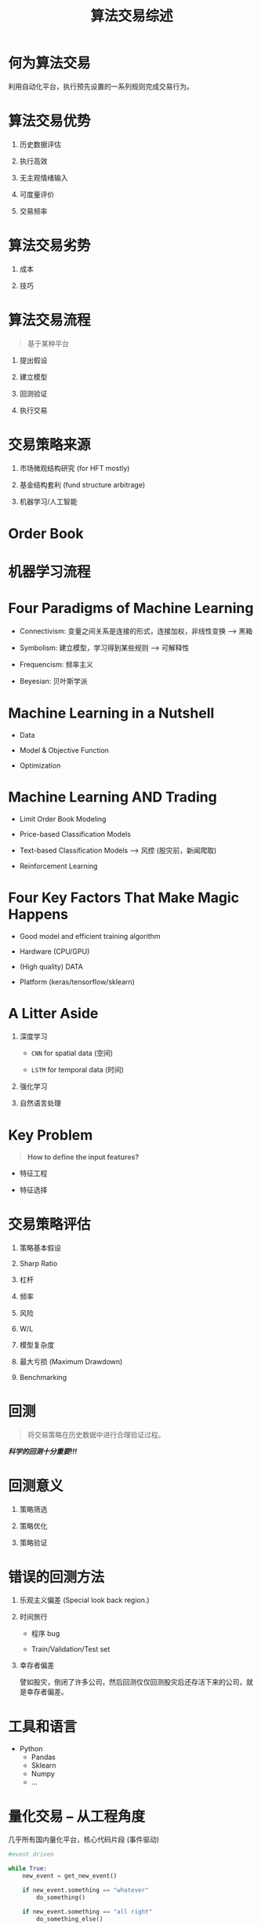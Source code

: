 #+TITLE: 算法交易综述

* 何为算法交易

  利用自动化平台，执行预先设置的一系列规则完成交易行为。

* 算法交易优势

  1. 历史数据评估
   
  2. 执行高效

  3. 无主观情绪输入

  4. 可度量评价

  5. 交易频率

* 算法交易劣势
  
  1. 成本

  2. 技巧

* 算法交易流程

  #+BEGIN_QUOTE
  基于某种平台
  #+END_QUOTE

  1. 提出假设

  2. 建立模型

  3. 回测验证

  4. 执行交易

* 交易策略来源

  1. 市场微观结构研究 (for HFT mostly)

  2. 基金结构套利 (fund structure arbitrage)

  3. 机器学习/人工智能

* Order Book

* 机器学习流程

  #+BEGIN_SRC ditaa :file ml-flow_01.png :exports results
    +-------------------------+           +-------------------------+         +-------------------------+
    |         cBLU            |           |         cRED            |         |         cBLU            |
    |                         |           |                         |         |                         |
    |                         |           |                         |         |                         |
    |                         |           |                         |         |                         |
    | Input                   +---------->| ML Process              +-------->| Output                  |
    |                         |           |                         |         |                         |
    |                         |           |                         |         |                         |
    |                         |           |                         |         |                         |
    |                         |           |                         |         |                         |
    |                         |           |                         |         |                         |
    +-------------------------+           +-------------------------+         +-------------------------+
  #+END_SRC

  #+RESULTS:
  [[file:ml-flow_01.png]]

  #+BEGIN_SRC ditaa :file ml-flow_02.png :exports results
    +-------------------------+           +-------------------------+              +--------------------+
    |         cBLU            |           |         cRED            |              |       cRED         |
    |                         |           |                         |              |                    |
    |                         |           |                         |              |                    |
    |                         |           |                         |              |                    |
    | Historic Data           +---------->| Learning Algorithm      +------------->|    Model           |
    |                         |           |                         |              |                    |
    |                         |           |                         |              |                    |
    |                         |           |                         |              |                    |
    |                         |           |                         |              |                    |
    |                         |           |                         |              |                    |
    +-------------------------+           +-------------------------+              +---------+----------+



    +-------------------------+           +-------------------------+              +--------------------+
    |         cBLU            |           |         cRED            |              |       cBLU         |
    |                         |           |                         |              |                    |
    |                         |           |                         |              |                    |
    |                         |           |                         |              |                    |
    | New Input               +---------->| Model                   +------------->|    Output          |
    |                         |           |                         |              |                    |
    |                         |           |                         |              |                    |
    |                         |           |                         |              |                    |
    |                         |           |                         |              |                    |
    |                         |           |                         |              |                    |
    +-------------------------+           +-------------------------+              +---------+----------+


  #+END_SRC

  #+RESULTS:
  [[file:ml-flow_02.png]]

* Four Paradigms of Machine Learning

  - Connectivism: 变量之间关系是连接的形式，连接加权，非线性变换 --> 黑箱

  - Symbolism: 建立模型，学习得到某些规则 --> 可解释性

  - Frequencism: 频率主义

  - Beyesian: 贝叶斯学派

* Machine Learning in a Nutshell 

  - Data

  - Model & Objective Function

  - Optimization

* Machine Learning AND Trading

  - Limit Order Book Modeling

  - Price-based Classification Models

  - Text-based Classification Models --> 风控 (股灾前，新闻爬取)

  - Reinforcement Learning


* Four Key Factors That Make Magic Happens 

  - Good model and efficient training algorithm

  - Hardware (CPU/GPU)

  - (High quality) DATA

  - Platform (keras/tensorflow/sklearn)

* A Litter Aside
  
  1. 深度学习

     - =CNN= for spatial data (空间)
  
     - =LSTM= for temporal data (时间)

  2. 强化学习

  3. 自然语言处理

* Key Problem

  #+BEGIN_QUOTE
  *How to define the input features?*
  #+END_QUOTE

  - 特征工程

  - 特征选择

* 交易策略评估

  1. 策略基本假设

  2. Sharp Ratio

  3. 杠杆

  4. 频率

  5. 风险

  6. W/L

  7. 模型复杂度

  8. 最大亏损 (Maximum Drawdown)

  9. Benchmarking

* 回测
  
  #+BEGIN_QUOTE
  将交易策略在历史数据中进行合理验证过程。
  #+END_QUOTE

  */科学的回测十分重要!!!/*

* 回测意义

  1. 策略筛选

  2. 策略优化

  3. 策略验证

* 错误的回测方法

  1. 乐观主义偏差 (Special look back region.)

  2. 时间旅行

     - 程序 bug

     - Train/Validation/Test set

  3. 幸存者偏差
     
     譬如股灾，倒闭了许多公司，然后回测仅仅回测股灾后还存活下来的公司，就是幸存者偏差。

* 工具和语言

  - Python
    - Pandas
    - Sklearn
    - Numpy
    - $\ldots$
     
* 量化交易 -- 从工程角度

  几乎所有国内量化平台，核心代码片段 (事件驱动)

  #+BEGIN_SRC python
    #event driven

    while True:
        new_event = get_new_event()

        if new_event.something == "whatever"
            do_something()

        if new_event.something == "all right"
            do_something_else()

        tick(50) #wait 50 milliseconds
  #+END_SRC

  Mainly include modules:
  
  - Event

  - Event Queue

  - Data handler

  - Strategy

  - Portfolio

  - Execution handler

  - Backtest
  

  
  
